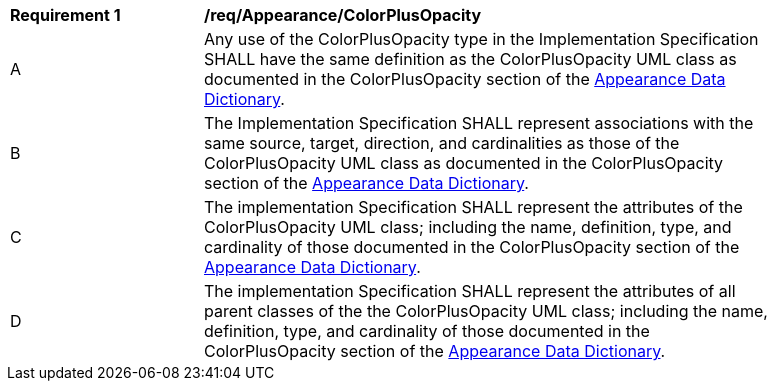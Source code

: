 [[req_Appearance_ColorPlusOpacity]]
[width="90%",cols="2,6"]
|===
^|*Requirement  {counter:req-id}* |*/req/Appearance/ColorPlusOpacity* 
^|A |Any use of the ColorPlusOpacity type in the Implementation Specification SHALL have the same definition as the ColorPlusOpacity UML class as documented in the ColorPlusOpacity section of the <<ColorPlusOpacity-section,Appearance Data Dictionary>>.
^|B |The Implementation Specification SHALL represent associations with the same source, target, direction, and cardinalities as those of the ColorPlusOpacity UML class as documented in the ColorPlusOpacity section of the <<ColorPlusOpacity-section,Appearance Data Dictionary>>.
^|C |The implementation Specification SHALL represent the attributes of the ColorPlusOpacity UML class; including the name, definition, type, and cardinality of those documented in the ColorPlusOpacity section of the <<ColorPlusOpacity-section,Appearance Data Dictionary>>.
^|D |The implementation Specification SHALL represent the attributes of all parent classes of the the ColorPlusOpacity UML class; including the name, definition, type, and cardinality of those documented in the ColorPlusOpacity section of the <<ColorPlusOpacity-section,Appearance Data Dictionary>>.
|===
